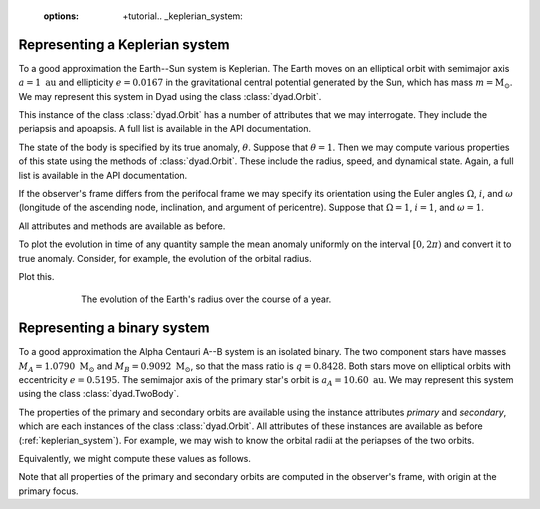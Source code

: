    :options: +tutorial.. _keplerian_system:

*******************************
Representing a Keplerian system
*******************************

To a good approximation the Earth--Sun system is Keplerian. The Earth moves on an elliptical orbit with semimajor axis :math:`a = 1~\text{au}` and ellipticity :math:`e = 0.0167` in the gravitational central potential generated by the Sun, which has mass :math:`m = \text{M}_{\odot}`. We may represent this system in Dyad using the class :class:`dyad.Orbit`.

.. doctest:: python

   >>> import dyad
   >>> m, a, e = 1., 1., 0.0167
   >>> orbit = dyad.Orbit(m, a, e)

This instance of the class :class:`dyad.Orbit` has a number of
attributes that we may interrogate. They include the periapsis and
apoapsis. A full list is available in the API documentation.

.. doctest:: python

   >>> orbit.periapsis
   np.float64(0.9833)
   >>> orbit.apoapsis
   np.float64(1.0167)

The state of the body is specified by its true anomaly,
:math:`\theta`. Suppose that :math:`\theta = 1`. Then we may compute
various properties of this state using the methods of
:class:`dyad.Orbit`. These include the radius, speed, and dynamical
state. Again, a full list is available in the API documentation.

.. doctest:: python

   >>> theta = 1.
   >>> orbit.radius(theta)
   np.float64(0.9907812427855317)
   >>> orbit.speed(theta)
   np.float64(30.06054704930534)
   >>> orbit.state(theta)
   array([  0.53532139,   0.83371367,   0.        , -25.0664496 ,
        16.59245592,   0.        ])

If the observer's frame differs from the perifocal frame we may
specify its orientation using the Euler angles :math:`\Omega`,
:math:`i`, and :math:`\omega` (longitude of the ascending node,
inclination, and argument of pericentre). Suppose that :math:`\Omega =
1`, :math:`i = 1`, and :math:`\omega = 1`.

.. doctest:: python

   >>> Omega, i, omega = 1., 1., 1.
   >>> orbit = dyad.Orbit(m, a, e, Omega, i, omega)

All attributes and methods are available as before.

To plot the evolution in time of any quantity sample the mean anomaly
uniformly on the interval :math:`[0, 2\pi)` and convert it to true
anomaly. Consider, for example, the evolution of the orbital radius.

.. doctest:: python

   >>> import numpy as np
   >>> mu = np.linspace(0., 2.*np.pi)
   >>> theta = dyad.true_anomaly_from_mean_anomaly(mu, e)
   >>> r = orbit.radius(theta)

Plot this.

.. doctest:: python

   >>> import matplotlib.pyplot as plt
   >>> fig, ax = plt.subplots()
   >>> ax.plot(theta, r)
   >>> ax.set_xticks([0., np.pi, 2.*np.pi], [r"$0$", r"$\pi$", r"$2\pi$"])
   >>> ax.set_xlabel(r"$\theta$")
   Text(0.5, 0, '$\\theta$')
   >>> ax.set_ylabel(r"$r/\mathrm{au}$")
   Text(0, 0.5, '$r/\\mathrm{au}$')
   >>> plt.show()

.. _radius:
.. figure:: ../figures/evolution_of_radius.jpg
   :figwidth: 75%
   :align: center

   The evolution of the Earth's radius over the course of a year.
   
.. _binary_system:

****************************
Representing a binary system
****************************

To a good approximation the Alpha Centauri A--B system is an isolated
binary. The two component stars have masses :math:`M_{A} =
1.0790~\text{M}_{\odot}` and :math:`M_{B} = 0.9092~\text{M}_{\odot}`,
so that the mass ratio is :math:`q = 0.8428`. Both stars move on
elliptical orbits with eccentricity :math:`e = 0.5195`. The semimajor
axis of the primary star's orbit is :math:`a_{A} =
10.60~\text{au}`. We may represent this system using the class
:class:`dyad.TwoBody`.

.. doctest:: python

   >>> import dyad
   >>> m_A, q, a_A, e = 1.079, 0.8428, 10.60, 0.5195
   >>> binary = dyad.TwoBody(m_A, q, a_A, e)

The properties of the primary and secondary orbits are available using
the instance attributes `primary` and `secondary`, which are each
instances of the class :class:`dyad.Orbit`. All attributes of these
instances are available as before (:ref:`keplerian_system`). For
example, we may wish to know the orbital radii at the periapses of the
two orbits.
   
.. doctest:: python

   >>> binary.primary.periapsis
   np.float64(5.0933)
   >>> binary.secondary.periapsis
   np.float64(6.0433080208827725)

Equivalently, we might compute these values as follows.

.. doctest:: python

   >>> binary.primary.radius(0.)
   np.float64(5.093300000000001)
   >>> binary.secondary.radius(0.)
   np.float64(6.043308020882773)

Note that all properties of the primary and secondary orbits are
computed in the observer's frame, with origin at the primary focus.

